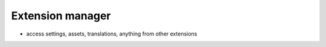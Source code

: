 Extension manager
-----------------

* access settings, assets, translations, anything from other extensions